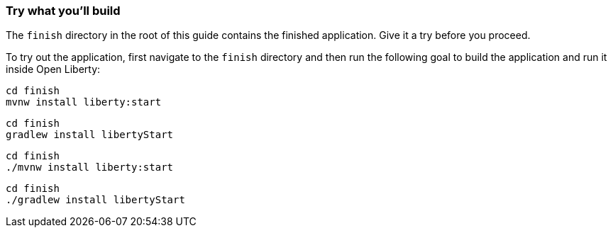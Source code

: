 === Try what you'll build

The `finish` directory in the root of this guide contains the finished application. Give it a try before you proceed.

To try out the application, first navigate to the `finish` directory and then run the following
goal to build the application and run it inside Open Liberty:

[.tab_content.windows_section]
--
[source, role="maven_section command"]
----
cd finish
mvnw install liberty:start
----

[source, role="gradle_section command"]
----
cd finish
gradlew install libertyStart
----
--

[.tab_content.mac_section.linux_section]
--
[source, role="maven_section command"]
----
cd finish
./mvnw install liberty:start
----

[source, role="gradle_section command"]
----
cd finish
./gradlew install libertyStart
----
--
